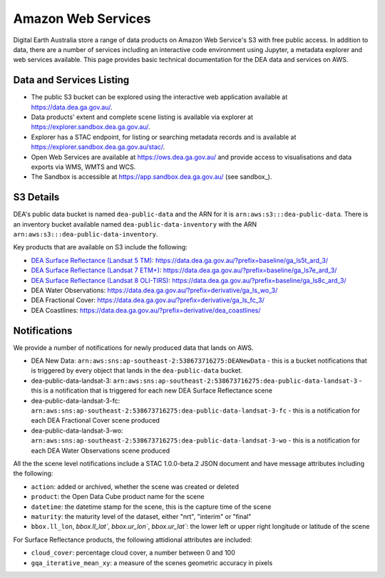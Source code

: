 .. highlight:: console

.. data_and_metadata:

Amazon Web Services
===================

Digital Earth Australia store a range of data products on Amazon Web Service's
S3 with free public access. In addition to data, there are a number of services
including an interactive code environment using Jupyter, a metadata explorer
and web services available. This page provides basic technical documentation for
the DEA data and services on AWS.

Data and Services Listing
-----------------------------

* The public S3 bucket can be explored using the interactive web application
  available at https://data.dea.ga.gov.au/.

* Data products' extent and complete scene listing is available via explorer
  at https://explorer.sandbox.dea.ga.gov.au/.

* Explorer has a STAC endpoint, for listing or searching metadata records
  and is available at https://explorer.sandbox.dea.ga.gov.au/stac/.

* Open Web Services are available at https://ows.dea.ga.gov.au/ and provide
  access to visualisations and data exports via WMS, WMTS and WCS.

* The Sandbox is accessible at https://app.sandbox.dea.ga.gov.au/ (see sandbox_).


S3 Details
----------

DEA's public data bucket is named ``dea-public-data`` and the ARN for it is
``arn:aws:s3:::dea-public-data``. There is an inventory bucket available named
``dea-public-data-inventory`` with the ARN
``arn:aws:s3:::dea-public-data-inventory``.

.. note:

    If you use the public data bucket browser website_, you can replace the URL
    components with direct S3 HTTP references in the form
    ``https://dea-public-data.s3-ap-southeast-2.amazonaws.com/<path>``, so for example,
    a link like
    ``https://data.dea.ga.gov.au/baseline/ga_ls8c_ard_3/091/076/2019/07/31/ga_ls8c_nbart_3-1-0_091076_2019-07-31_final_thumbnail.jpg``
    could be changed to an S3 direct link like
    ``https://dea-public-data.s3-ap-southeast-2.amazonaws.com/baseline/ga_ls8c_ard_3/091/076/2019/07/31/ga_ls8c_nbart_3-1-0_091076_2019-07-31_final_thumbnail.jpg``.


Key products that are available on S3 include the following:

* `DEA Surface Reflectance (Landsat 5 TM)`_: https://data.dea.ga.gov.au/?prefix=baseline/ga_ls5t_ard_3/
* `DEA Surface Reflectance (Landsat 7 ETM+)`_: https://data.dea.ga.gov.au/?prefix=baseline/ga_ls7e_ard_3/
* `DEA Surface Reflectance (Landsat 8 OLI-TIRS)`_: https://data.dea.ga.gov.au/?prefix=baseline/ga_ls8c_ard_3/
* DEA Water Observations: https://data.dea.ga.gov.au/?prefix=derivative/ga_ls_wo_3/
* DEA Fractional Cover: https://data.dea.ga.gov.au/?prefix=derivative/ga_ls_fc_3/
* DEA Coastlines: https://data.dea.ga.gov.au/?prefix=derivative/dea_coastlines/


Notifications
-------------

We provide a number of notifications for newly produced data that lands on AWS.

* DEA New Data: ``arn:aws:sns:ap-southeast-2:538673716275:DEANewData`` - this is a bucket notifications
  that is triggered by every object that lands in the ``dea-public-data`` bucket.
* dea-public-data-landsat-3: ``arn:aws:sns:ap-southeast-2:538673716275:dea-public-data-landsat-3`` - this
  is a notification that is triggered for each new DEA Surface Reflectance scene
* dea-public-data-landsat-3-fc: ``arn:aws:sns:ap-southeast-2:538673716275:dea-public-data-landsat-3-fc`` - this
  is a notification for each DEA Fractional Cover scene produced
* dea-public-data-landsat-3-wo: ``arn:aws:sns:ap-southeast-2:538673716275:dea-public-data-landsat-3-wo`` - this
  is a notification for each DEA Water Observations scene produced

All the the scene level notifications include a STAC 1.0.0-beta.2 JSON document
and have message attributes including the following:
  
* ``action``: added or archived, whether the scene was created or deleted
* ``product``: the Open Data Cube product name for the scene
* ``datetime``: the datetime stamp for the scene, this is the capture time of the scene
* ``maturity``: the maturity level of the dataset, either "nrt", "interim" or "final"
* ``bbox.ll_lon``, `bbox.ll_lat``, `bbox.ur_lon``, `bbox.ur_lat``: the lower left
  or upper right longitude or latitude of the scene

For Surface Reflectance products, the following attidional attributes are included:

* ``cloud_cover``: percentage cloud cover, a number between 0 and 100
* ``gqa_iterative_mean_xy``: a measure of the scenes geometric accuracy in pixels


.. _`DEA Surface Reflectance (Landsat 5 TM)`: https://cmi.ga.gov.au/data-products/dea/358/dea-surface-reflectance-landsat-5-tm
.. _`DEA Surface Reflectance (Landsat 7 ETM+)`: https://cmi.ga.gov.au/data-products/dea/475/dea-surface-reflectance-landsat-7-etm
.. _`DEA Surface Reflectance (Landsat 8 OLI-TIRS)`: https://cmi.ga.gov.au/data-products/dea/365/dea-surface-reflectance-landsat-8-oli-tirs
.. _website: https://data.dea.ga.gov.au
